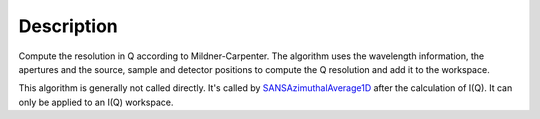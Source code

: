 .. algorithm::

.. summary::

.. alias::

.. properties::

Description
-----------

Compute the resolution in Q according to Mildner-Carpenter. The algorithm uses the
wavelength information, the apertures and the source, sample and detector positions
to compute the Q resolution and add it to the workspace.

This algorithm is generally not called directly. It's called by 
`SANSAzimuthalAverage1D <http://www.mantidproject.org/SANSAzimuthalAverage1D>`_
after the calculation of I(Q). It can only be applied to an I(Q) workspace.

.. categories::
